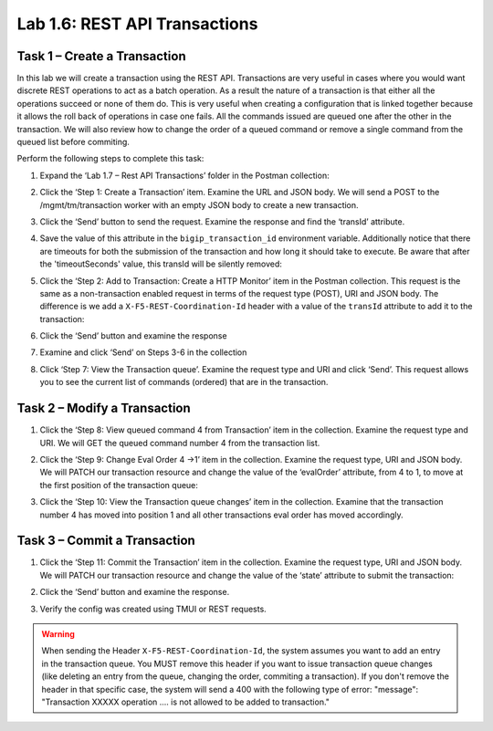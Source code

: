 .. |labmodule| replace:: 1
.. |labnum| replace:: 6
.. |labdot| replace:: |labmodule|\ .\ |labnum|
.. |labund| replace:: |labmodule|\ _\ |labnum|
.. |labname| replace:: Lab\ |labdot|
.. |labnameund| replace:: Lab\ |labund|

Lab |labmodule|\.\ |labnum|\: REST API Transactions
---------------------------------------------------

Task 1 – Create a Transaction
~~~~~~~~~~~~~~~~~~~~~~~~~~~~~~

In this lab we will create a transaction using the REST API.
Transactions are very useful in cases where you would want discrete REST
operations to act as a batch operation. As a result the nature of a
transaction is that either all the operations succeed or none of them
do. This is very useful when creating a configuration that is linked
together because it allows the roll back of operations in case one
fails.
All the commands issued are queued one after the other in the transaction.
We will also review how to change the order of a queued command or remove
a single command from the queued list before commiting.

Perform the following steps to complete this task:

#. Expand the ‘Lab 1.7 – Rest API Transactions’ folder in the Postman
   collection:

   |image35|

#. Click the ‘Step 1: Create a Transaction’ item. Examine the URL and
   JSON body. We will send a POST to the /mgmt/tm/transaction worker
   with an empty JSON body to create a new transaction.

   |image36|

#. Click the ‘Send’ button to send the request. Examine the response
   and find the ‘transId’ attribute. 

   |image37|

#. Save the value of this attribute in the ``bigip_transaction_id`` environment
   variable. Additionally notice that there are timeouts for both the submission
   of the transaction and how long it should take to execute. Be aware that
   after the 'timeoutSeconds' value, this transId will be silently removed:

   |image38|

#. Click the ‘Step 2: Add to Transaction: Create a HTTP Monitor’ item
   in the Postman collection. This request is the same as a
   non-transaction enabled request in terms of the request type
   (POST), URI and JSON body. The difference is we add a
   ``X-F5-REST-Coordination-Id`` header with a value of the ``transId``
   attribute to add it to the transaction:

   |image39|

#. Click the ‘Send’ button and examine the response

#. Examine and click ‘Send’ on Steps 3-6 in the collection

#. Click ‘Step 7: View the Transaction queue’. Examine the request type and
   URI and click ‘Send’. This request allows you to see the current
   list of commands (ordered) that are in the transaction.

Task 2 – Modify a Transaction
~~~~~~~~~~~~~~~~~~~~~~~~~~~~~

#. Click the ‘Step 8: View queued command 4 from Transaction’ item in the
   collection. Examine the request type and URI. We will GET the queued command
   number 4 from the transaction list.

   |image76|

#. Click the ‘Step 9: Change Eval Order 4 ->1’ item in the collection.
   Examine the request type, URI and JSON body. We will PATCH our
   transaction resource and change the value of the ‘evalOrder’ attribute,
   from 4 to 1, to move at the first position of the transaction queue:
   |image77|

#. Click the ‘Step 10: View the Transaction queue changes’ item in the
   collection. Examine that the transaction number 4 has moved into position 1
   and all other transactions eval order has moved accordingly.

Task 3 – Commit a Transaction
~~~~~~~~~~~~~~~~~~~~~~~~~~~~~

#. Click the ‘Step 11: Commit the Transaction’ item in the collection.
   Examine the request type, URI and JSON body. We will PATCH our
   transaction resource and change the value of the ‘state’ attribute
   to submit the transaction:

   |image40|

#. Click the ‘Send’ button and examine the response.

#. Verify the config was created using TMUI or REST requests.

.. |image35| image:: /_static/image035.png
   :width: 4.09062in
   :height: 2.93314in
.. |image36| image:: /_static/image036.png
   :scale: 40%
.. |image37| image:: /_static/image037.png
   :width: 5.66944in
   :height: 2.55359in
.. |image38| image:: /_static/image038.png
   :scale: 90%
.. |image39| image:: /_static/image039.png
   :scale: 100%
.. |image40| image:: /_static/image040.png
   :scale: 90%
.. |image76| image:: /_static/image076.png
   :scale: 90%
.. |image77| image:: /_static/image077.png
   :scale: 90%

.. WARNING:: When sending the Header ``X-F5-REST-Coordination-Id``, the
   system assumes you want to add an entry in the transaction
   queue. You MUST remove this header if you want to issue
   transaction queue changes (like deleting an entry from the
   queue, changing the order, commiting a transaction). If you
   don't remove the header in that specific case, the system
   will send a 400 with the following type of error:
   "message": "Transaction XXXXX operation .... is not allowed
   to be added to transaction."
